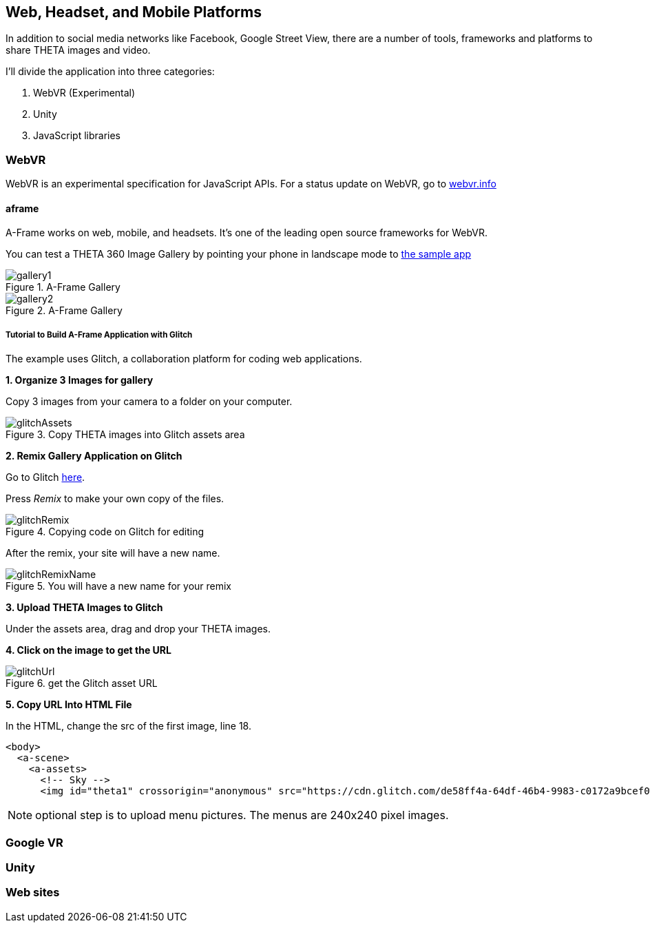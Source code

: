 == Web, Headset, and Mobile Platforms

In addition to social media networks like Facebook, Google Street View,
there are a number of tools, frameworks and platforms to share
THETA images and video.

I'll divide the application into three categories:

1. WebVR (Experimental)
2. Unity
3. JavaScript libraries

=== WebVR

WebVR is an experimental specification for JavaScript APIs. For a status update on WebVR, go to
https://webvr.info/[webvr.info]

==== aframe
A-Frame works on web, mobile, and headsets. It's one of the leading
open source frameworks for WebVR.

You can test a THETA 360 Image Gallery by pointing your phone in landscape
mode to https://360gallery.glitch.me[the sample app]

image::img/platform/gallery1.png[role="thumb" title="A-Frame Gallery"]


image::img/platform/gallery2.png[role="thumb" title="A-Frame Gallery"]

===== Tutorial to Build A-Frame Application with Glitch

The example uses Glitch, a collaboration platform for coding web applications.

*1. Organize 3 Images for gallery*

Copy 3 images from your camera to a folder on your computer.

image::img/platform/glitchAssets.png[role="thumb" title="Copy THETA images into Glitch assets area"]


*2. Remix Gallery Application on Glitch*

Go to Glitch https://glitch.com/edit/#!/360gallery[here].


Press _Remix_ to make your own copy of the files.


image::img/platform/glitchRemix.png[role="thumb" title="Copying code on Glitch for editing"]

After the remix, your site will have a new name.


image::img/platform/glitchRemixName.png[role="thumb" title="You will have a new name for your remix"]


*3. Upload THETA Images to Glitch*

Under the assets area, drag and drop your THETA images.

*4. Click on the image to get the URL*

image::img/platform/glitchUrl.png[role="thumb" title="get the Glitch asset URL"]

*5. Copy URL Into HTML File*

In the HTML, change the src of the first image, line 18.

  <body>
    <a-scene>
      <a-assets>
        <!-- Sky -->
        <img id="theta1" crossorigin="anonymous" src="https://cdn.glitch.com/de58ff4a-64df-46b4-9983-c0172a9bcef0%2FR0011815.JPG?1496785202158">

NOTE: optional step is to upload menu pictures. The menus are 240x240 pixel images.




=== Google VR
=== Unity
=== Web sites
